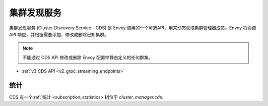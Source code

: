 .. _config_cluster_manager_cds:

集群发现服务
=========================

集群发现服务 (Cluster Discovery Service - CDS) 是 Envoy 调用的一个可选API，用来动态获取集群管理器成员。Envoy 将协调 API 响应，并根据需要添加、修改或删除已知集群。

.. note::

  不能通过 CDS API 修改或删除 Envoy 配置中静态定义的任何群集。

* :ref:`v3 CDS API <v2_grpc_streaming_endpoints>`

统计
----------

CDS 有一个:ref:`统计 <subscription_statistics>`树位于 *cluster_manager.cds.*

